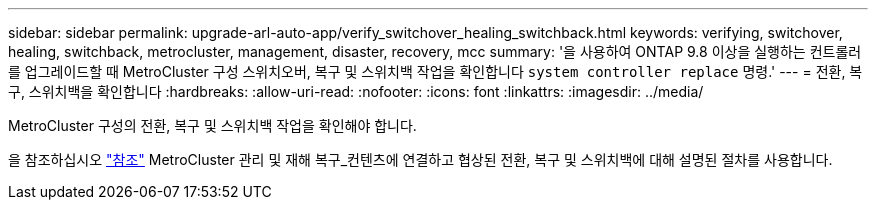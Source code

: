 ---
sidebar: sidebar 
permalink: upgrade-arl-auto-app/verify_switchover_healing_switchback.html 
keywords: verifying, switchover, healing, switchback, metrocluster, management, disaster, recovery, mcc 
summary: '을 사용하여 ONTAP 9.8 이상을 실행하는 컨트롤러를 업그레이드할 때 MetroCluster 구성 스위치오버, 복구 및 스위치백 작업을 확인합니다 `system controller replace` 명령.' 
---
= 전환, 복구, 스위치백을 확인합니다
:hardbreaks:
:allow-uri-read: 
:nofooter: 
:icons: font
:linkattrs: 
:imagesdir: ../media/


[role="lead"]
MetroCluster 구성의 전환, 복구 및 스위치백 작업을 확인해야 합니다.

을 참조하십시오 link:other_references.html["참조"] MetroCluster 관리 및 재해 복구_컨텐츠에 연결하고 협상된 전환, 복구 및 스위치백에 대해 설명된 절차를 사용합니다.
